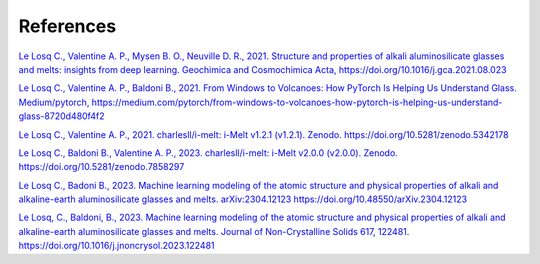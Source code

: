 References
==========

`Le Losq C., Valentine A. P., Mysen B. O., Neuville D. R., 2021. Structure and properties of alkali aluminosilicate glasses and melts: insights from deep learning. Geochimica and Cosmochimica Acta, https://doi.org/10.1016/j.gca.2021.08.023 <https://doi.org/10.1016/j.gca.2021.08.023>`_

`Le Losq C., Valentine A. P., Baldoni B., 2021. From Windows to Volcanoes: How PyTorch Is Helping Us Understand Glass. Medium/pytorch, 
https://medium.com/pytorch/from-windows-to-volcanoes-how-pytorch-is-helping-us-understand-glass-8720d480f4f2 <https://medium.com/pytorch/from-windows-to-volcanoes-how-pytorch-is-helping-us-understand-glass-8720d480f4f2>`_

`Le Losq C., Valentine A. P., 2021. charlesll/i-melt: i-Melt v1.2.1 (v1.2.1). Zenodo. https://doi.org/10.5281/zenodo.5342178 <https://doi.org/10.5281/zenodo.5342178>`_

`Le Losq C., Baldoni B., Valentine A. P., 2023. charlesll/i-melt: i-Melt v2.0.0 (v2.0.0). Zenodo. https://doi.org/10.5281/zenodo.7858297 <https://doi.org/10.5281/zenodo.7858297>`_

`Le Losq C., Badoni B., 2023. Machine learning modeling of the atomic structure and physical properties of alkali and alkaline-earth aluminosilicate glasses and melts. arXiv:2304.12123  https://doi.org/10.48550/arXiv.2304.12123 <https://doi.org/10.48550/arXiv.2304.12123>`_

`Le Losq, C., Baldoni, B., 2023. Machine learning modeling of the atomic structure and physical properties of alkali and alkaline-earth aluminosilicate glasses and melts. Journal of Non-Crystalline Solids 617, 122481. https://doi.org/10.1016/j.jnoncrysol.2023.122481 <https://doi.org/10.1016/j.jnoncrysol.2023.122481>`_
